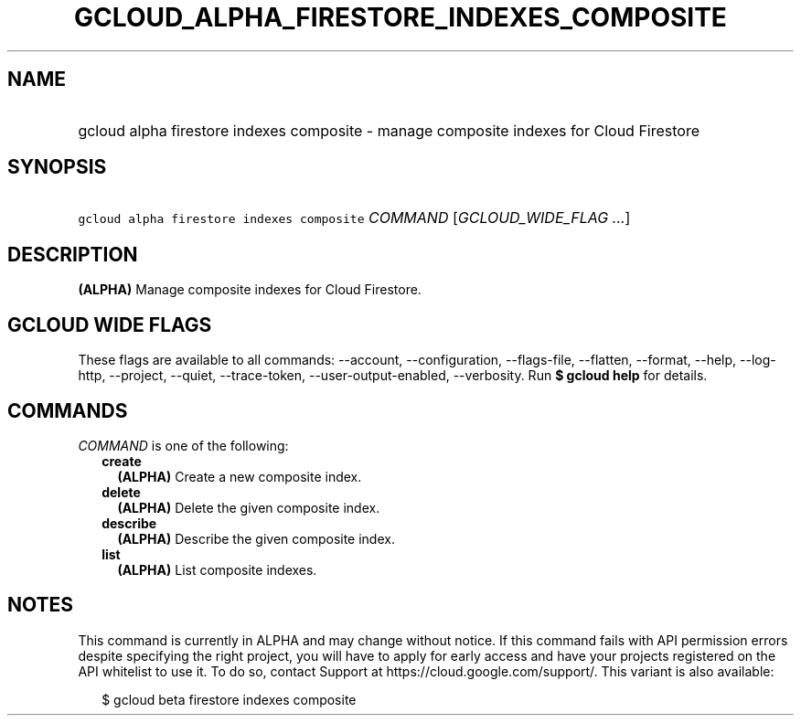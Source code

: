 
.TH "GCLOUD_ALPHA_FIRESTORE_INDEXES_COMPOSITE" 1



.SH "NAME"
.HP
gcloud alpha firestore indexes composite \- manage composite indexes for Cloud Firestore



.SH "SYNOPSIS"
.HP
\f5gcloud alpha firestore indexes composite\fR \fICOMMAND\fR [\fIGCLOUD_WIDE_FLAG\ ...\fR]



.SH "DESCRIPTION"

\fB(ALPHA)\fR Manage composite indexes for Cloud Firestore.



.SH "GCLOUD WIDE FLAGS"

These flags are available to all commands: \-\-account, \-\-configuration,
\-\-flags\-file, \-\-flatten, \-\-format, \-\-help, \-\-log\-http, \-\-project,
\-\-quiet, \-\-trace\-token, \-\-user\-output\-enabled, \-\-verbosity. Run \fB$
gcloud help\fR for details.



.SH "COMMANDS"

\f5\fICOMMAND\fR\fR is one of the following:

.RS 2m
.TP 2m
\fBcreate\fR
\fB(ALPHA)\fR Create a new composite index.

.TP 2m
\fBdelete\fR
\fB(ALPHA)\fR Delete the given composite index.

.TP 2m
\fBdescribe\fR
\fB(ALPHA)\fR Describe the given composite index.

.TP 2m
\fBlist\fR
\fB(ALPHA)\fR List composite indexes.


.RE
.sp

.SH "NOTES"

This command is currently in ALPHA and may change without notice. If this
command fails with API permission errors despite specifying the right project,
you will have to apply for early access and have your projects registered on the
API whitelist to use it. To do so, contact Support at
https://cloud.google.com/support/. This variant is also available:

.RS 2m
$ gcloud beta firestore indexes composite
.RE

